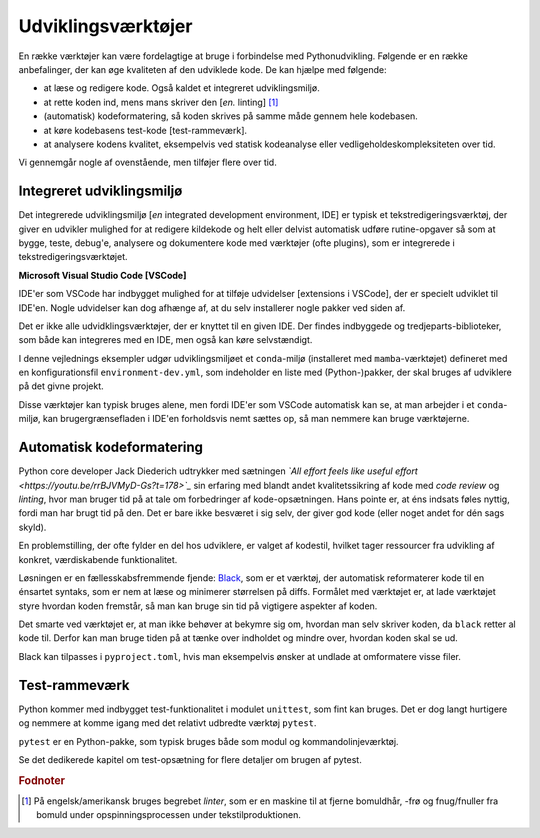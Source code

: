 .. _værktøjer:

===================
Udviklingsværktøjer
===================

En række værktøjer kan være
fordelagtige at bruge i forbindelse med Pythonudvikling. Følgende er en række
anbefalinger, der kan øge kvaliteten af den udviklede kode. De kan hjælpe med
følgende:

*   at læse og redigere kode. Også kaldet et integreret udviklingsmiljø.
*   at rette koden ind, mens mans skriver den [*en.* linting] [1]_
*   (automatisk) kodeformatering, så koden skrives på samme måde gennem hele
    kodebasen.
*   at køre kodebasens test-kode [test-rammeværk].
*   at analysere kodens kvalitet, eksempelvis ved statisk kodeanalyse eller
    vedligeholdeskompleksiteten over tid.

Vi gennemgår nogle af ovenstående, men tilføjer flere over tid.


Integreret udviklingsmiljø
==========================

Det integrerede udviklingsmiljø [*en* integrated development environment, IDE]
er typisk et tekstredigeringsværktøj, der giver en udvikler mulighed for at
redigere kildekode og helt eller delvist automatisk udføre rutine-opgaver så
som at bygge, teste, debug'e, analysere og dokumentere kode med værktøjer
(ofte plugins), som er integrerede i tekstredigeringsværktøjet.

**Microsoft Visual Studio Code [VSCode]**

IDE'er som VSCode har indbygget mulighed for at tilføje udvidelser [extensions i
VSCode], der er specielt udviklet til IDE'en. Nogle udvidelser kan dog afhænge
af, at du selv installerer nogle pakker ved siden af.

Det er ikke alle udvidklingsværktøjer, der er knyttet til en given IDE. Der
findes indbyggede og tredjeparts-biblioteker, som både kan integreres med en
IDE, men også kan køre selvstændigt.

I denne vejlednings eksempler udgør udviklingsmiljøet et ``conda``-miljø
(installeret med ``mamba``-værktøjet) defineret med en konfigurationsfil
``environment-dev.yml``, som indeholder en liste med (Python-)pakker, der skal
bruges af udviklere på det givne projekt.

Disse værktøjer kan typisk bruges alene, men fordi IDE'er som VSCode automatisk
kan se, at man arbejder i et ``conda``-miljø, kan brugergrænsefladen i IDE'en
forholdsvis nemt sættes op, så man nemmere kan bruge værktøjerne.


Automatisk kodeformatering
==========================

Python core developer Jack Diederich udtrykker med sætningen *`All effort feels
like useful effort <https://youtu.be/rrBJVMyD-Gs?t=178>`_* sin erfaring med
blandt andet kvalitetssikring af kode med *code review* og *linting*, hvor man
bruger tid på at tale om forbedringer af kode-opsætningen. Hans pointe er, at
éns indsats føles nyttig, fordi man har brugt tid på den. Det er bare ikke
besværet i sig selv, der giver god kode (eller noget andet for dén sags
skyld).

En problemstilling, der ofte fylder en del hos udviklere, er valget af kodestil,
hvilket tager ressourcer fra udvikling af konkret, værdiskabende
funktionalitet.

Løsningen er en fællesskabsfremmende fjende: `Black`_, som er et værktøj, der
automatisk reformaterer kode til en énsartet syntaks, som er nem at læse og
minimerer størrelsen på diffs. Formålet med værktøjet er, at lade værktøjet
styre hvordan koden fremstår, så man kan bruge sin tid på vigtigere aspekter af
koden.

Det smarte ved værktøjet er, at man ikke behøver at bekymre sig om, hvordan man
selv skriver koden, da ``black`` retter al kode til. Derfor kan man bruge tiden
på at tænke over indholdet og mindre over, hvordan koden skal se ud.

Black kan tilpasses i ``pyproject.toml``, hvis man eksempelvis ønsker at undlade
at omformatere visse filer.

.. _`Black`: https://github.com/psf/black



Test-rammeværk
==============

Python kommer med indbygget test-funktionalitet i modulet ``unittest``, som fint
kan bruges. Det er dog langt hurtigere og nemmere at komme igang med det
relativt udbredte værktøj ``pytest``.

``pytest`` er en Python-pakke, som typisk bruges både som modul og
kommandolinjeværktøj.

Se det dedikerede kapitel om test-opsætning for flere detaljer om brugen af
pytest.


.. rubric:: Fodnoter

.. [1] På engelsk/amerikansk bruges begrebet *linter*, som er en maskine til at fjerne bomuldhår, -frø og fnug/fnuller fra bomuld under opspinningsprocessen under tekstilproduktionen.

